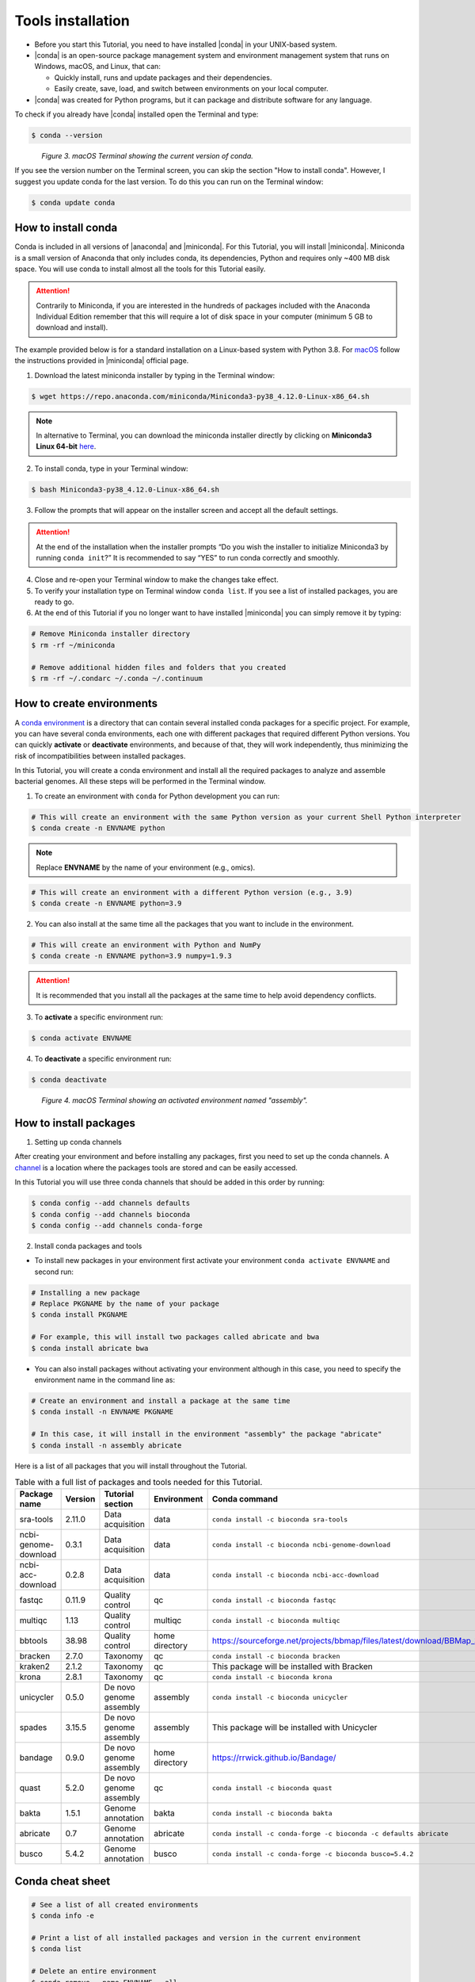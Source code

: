 .. _ngs-tools:

******************
Tools installation
******************

* Before you start this Tutorial, you need to have installed |conda| in your UNIX-based system.

* |conda| is an open-source package management system and environment management system that runs on Windows, macOS, and Linux, that can:

  * Quickly install, runs and update packages and their dependencies.

  * Easily create, save, load, and switch between environments on your local computer.

* |conda| was created for Python programs, but it can package and distribute software for any language.

To check if you already have |conda| installed open the Terminal and type:

.. code-block:: bash

   $ conda --version

.. figure:: ./images/Conda_version.png
   :figclass: align-left

*Figure 3. macOS Terminal showing the current version of conda.*

If you see the version number on the Terminal screen, you can skip the section "How to install conda". However, I suggest you update conda for the last version.
To do this you can run on the Terminal window:

.. code-block:: bash

   $ conda update conda


How to install conda
####################

Conda is included in all versions of |anaconda| and |miniconda|. For this Tutorial, you will install |miniconda|.
Miniconda is a small version of Anaconda that only includes conda, its dependencies, Python and requires only ~400 MB disk space. You will use conda to install almost all the tools for this Tutorial easily.

.. attention::
   Contrarily to Miniconda, if you are interested in the hundreds of packages included with the Anaconda Individual Edition remember that this will require a lot of disk space in your computer (minimum 5 GB to download and install).

The example provided below is for a standard installation on a Linux-based system with Python 3.8. For `macOS <https://conda.io/projects/conda/en/latest/user-guide/install/macos.html>`_ follow the instructions provided in |miniconda| official page.

1. Download the latest miniconda installer by typing in the Terminal window:

.. code-block:: bash

   $ wget https://repo.anaconda.com/miniconda/Miniconda3-py38_4.12.0-Linux-x86_64.sh

.. note::
   In alternative to Terminal, you can download the miniconda installer directly by clicking on **Miniconda3 Linux 64-bit** `here <https://docs.conda.io/en/latest/miniconda.html#linux-installers>`_.

2. To install conda, type in your Terminal window:

.. code-block:: bash

   $ bash Miniconda3-py38_4.12.0-Linux-x86_64.sh

3. Follow the prompts that will appear on the installer screen and accept all the default settings.

.. attention::
   At the end of the installation when the installer prompts “Do you wish the installer to initialize Miniconda3 by running ``conda init``?” It is recommended to say “YES” to run conda correctly and smoothly.

4. Close and re-open your Terminal window to make the changes take effect.

5. To verify your installation type on Terminal window ``conda list``. If you see a list of installed packages, you are ready to go.

6. At the end of this Tutorial if you no longer want to have installed |miniconda| you can simply remove it by typing:

.. code-block:: bash

   # Remove Miniconda installer directory
   $ rm -rf ~/miniconda

   # Remove additional hidden files and folders that you created
   $ rm -rf ~/.condarc ~/.conda ~/.continuum


How to create environments
##########################

A `conda environment <https://docs.conda.io/projects/conda/en/latest/user-guide/concepts/environments.html>`_ is a directory that can contain several installed conda packages for a specific project.
For example, you can have several conda environments, each one with different packages that required different Python versions.
You can quickly **activate** or **deactivate** environments, and because of that, they will work independently, thus minimizing the risk of incompatibilities between installed packages.

In this Tutorial, you will create a conda environment and install all the required packages to analyze and assemble bacterial genomes. All these steps will be performed in the Terminal window.

1. To create an environment with ``conda`` for Python development you can run:

.. code-block:: bash

   # This will create an environment with the same Python version as your current Shell Python interpreter
   $ conda create -n ENVNAME python

.. note::
   Replace **ENVNAME** by the name of your environment (e.g., omics).

.. code-block:: bash

   # This will create an environment with a different Python version (e.g., 3.9)
   $ conda create -n ENVNAME python=3.9

2. You can also install at the same time all the packages that you want to include in the environment.

.. code-block:: bash

   # This will create an environment with Python and NumPy
   $ conda create -n ENVNAME python=3.9 numpy=1.9.3

.. attention::
   It is recommended that you install all the packages at the same time to help avoid dependency conflicts.

3. To **activate** a specific environment run:

.. code-block:: bash

   $ conda activate ENVNAME

4. To **deactivate** a specific environment run:

.. code-block:: bash

   $ conda deactivate

.. figure:: ./images/Conda_environment.png
   :figclass: align-left

*Figure 4. macOS Terminal showing an activated environment named "assembly".*


How to install packages
#######################

1. Setting up conda channels

After creating your environment and before installing any packages, first you need to set up the conda channels.
A `channel <https://docs.conda.io/projects/conda/en/latest/user-guide/concepts/channels.html>`_ is a location where the packages tools are stored and can be easily accessed.

In this Tutorial you will use three conda channels that should be added in this order by running:

.. code-block:: bash

    $ conda config --add channels defaults
    $ conda config --add channels bioconda
    $ conda config --add channels conda-forge

2. Install conda packages and tools

* To install new packages in your environment first activate your environment ``conda activate ENVNAME`` and second run:

.. code-block:: bash

    # Installing a new package
    # Replace PKGNAME by the name of your package
    $ conda install PKGNAME

    # For example, this will install two packages called abricate and bwa
    $ conda install abricate bwa

* You can also install packages without activating your environment although in this case, you need to specify the environment name in the command line as:

.. code-block:: bash

    # Create an environment and install a package at the same time
    $ conda install -n ENVNAME PKGNAME

    # In this case, it will install in the environment "assembly" the package "abricate"
    $ conda install -n assembly abricate

.. seealso::
   You can find in this `link <https://anaconda.org/bioconda/repo?access=all>`_ a full list of all available bioconda packages.
   All tools will be installed as you need them in the different sections of the tutorial.

Here is a list of all packages that you will install throughout the Tutorial.

.. csv-table::
   Table with a full list of packages and tools needed for this Tutorial.
   :header: "Package name", "Version", "Tutorial section", "Environment", "Conda command"
   :widths: 20, 10, 20, 10, 20

   "sra-tools", "2.11.0", "Data acquisition", "data", "``conda install -c bioconda sra-tools``"
   "ncbi-genome-download", "0.3.1", "Data acquisition", "data", "``conda install -c bioconda ncbi-genome-download``"
   "ncbi-acc-download", "0.2.8", "Data acquisition", "data", "``conda install -c bioconda ncbi-acc-download``"
   "fastqc", "0.11.9", "Quality control", "qc", "``conda install -c bioconda fastqc``"
   "multiqc", "1.13", "Quality control", "multiqc", "``conda install -c bioconda multiqc``"
   "bbtools", "38.98", "Quality control", "home directory", "https://sourceforge.net/projects/bbmap/files/latest/download/BBMap_38.98.tar.gz"
   "bracken", "2.7.0", "Taxonomy", "qc", "``conda install -c bioconda bracken``"
   "kraken2", "2.1.2", "Taxonomy", "qc", "This package will be installed with Bracken"
   "krona", "2.8.1", "Taxonomy", "qc", "``conda install -c bioconda krona``"
   "unicycler", "0.5.0", "De novo genome assembly", "assembly", "``conda install -c bioconda unicycler``"
   "spades", "3.15.5", "De novo genome assembly", "assembly", "This package will be installed with Unicycler"
   "bandage", "0.9.0", "De novo genome assembly", "home directory", "https://rrwick.github.io/Bandage/"
   "quast", "5.2.0", "De novo genome assembly", "qc", "``conda install -c bioconda quast``"
   "bakta", "1.5.1", "Genome annotation", "bakta", "``conda install -c bioconda bakta``"
   "abricate", "0.7", "Genome annotation", "abricate", "``conda install -c conda-forge -c bioconda -c defaults abricate``"
   "busco", "5.4.2", "Genome annotation", "busco", "``conda install -c conda-forge -c bioconda busco=5.4.2``"


Conda cheat sheet
#################

.. code-block:: bash

    # See a list of all created environments
    $ conda info -e

    # Print a list of all installed packages and version in the current environment
    $ conda list

    # Delete an entire environment
    $ conda remove --name ENVNAME --all

    # Remove unused cached files including unused packages
    $ conda clean --yes --all

    # Update all packages
    $ conda update --all --yes --name ENVNAME # Without activating the environment
    $ conda update --all --yes # With environment activated

    # Update a specific package
    $ conda update -n ENVNAME PKGNAME # Without activating the environment
    $ conda update PKGNAME # With environment activated

    # Remove a specific package
    $ conda uninstall -n ENVNAME PKGNAME # Without activating the environment
    $ conda uninstall PKGNAME # With environment activated
